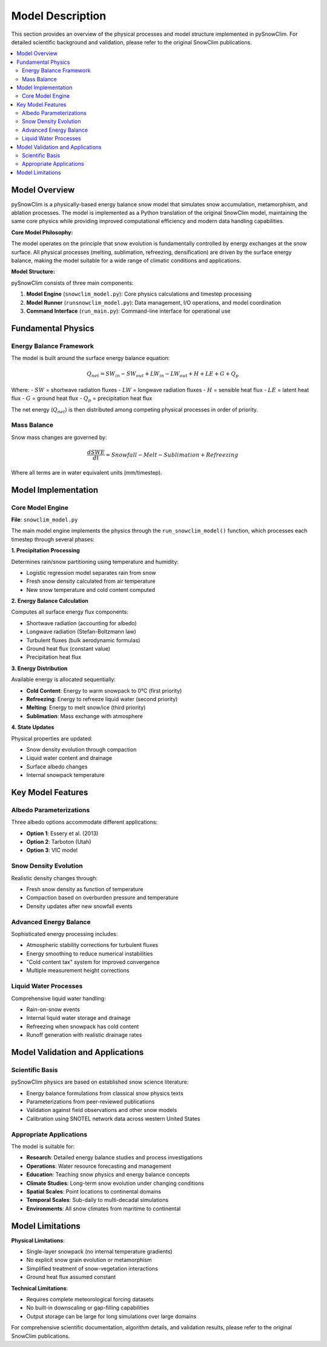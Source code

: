 Model Description
=================

This section provides an overview of the physical processes and model structure implemented in pySnowClim. For detailed scientific background and validation, please refer to the original SnowClim publications.

.. contents::
   :local:
   :depth: 2

Model Overview
--------------

pySnowClim is a physically-based energy balance snow model that simulates snow accumulation, metamorphism, and ablation processes. The model is implemented as a Python translation of the original SnowClim model, maintaining the same core physics while providing improved computational efficiency and modern data handling capabilities.

**Core Model Philosophy:**

The model operates on the principle that snow evolution is fundamentally controlled by energy exchanges at the snow surface. All physical processes (melting, sublimation, refreezing, densification) are driven by the surface energy balance, making the model suitable for a wide range of climatic conditions and applications.

**Model Structure:**

pySnowClim consists of three main components:

1. **Model Engine** (``snowclim_model.py``): Core physics calculations and timestep processing
2. **Model Runner** (``runsnowclim_model.py``): Data management, I/O operations, and model coordination
3. **Command Interface** (``run_main.py``): Command-line interface for operational use

Fundamental Physics
------------------

Energy Balance Framework
~~~~~~~~~~~~~~~~~~~~~~~

The model is built around the surface energy balance equation:

.. math::

   Q_{net} = SW_{in} - SW_{out} + LW_{in} - LW_{out} + H + LE + G + Q_p

Where:
- :math:`SW` = shortwave radiation fluxes
- :math:`LW` = longwave radiation fluxes
- :math:`H` = sensible heat flux
- :math:`LE` = latent heat flux
- :math:`G` = ground heat flux
- :math:`Q_p` = precipitation heat flux

The net energy (:math:`Q_{net}`) is then distributed among competing physical processes in order of priority.

Mass Balance
~~~~~~~~~~~

Snow mass changes are governed by:

.. math::

   \frac{dSWE}{dt} = Snowfall - Melt - Sublimation + Refreezing

Where all terms are in water equivalent units (mm/timestep).

Model Implementation
-------------------

Core Model Engine
~~~~~~~~~~~~~~~~

**File**: ``snowclim_model.py``

The main model engine implements the physics through the ``run_snowclim_model()`` function, which processes each timestep through several phases:

**1. Precipitation Processing**

Determines rain/snow partitioning using temperature and humidity:

- Logistic regression model separates rain from snow
- Fresh snow density calculated from air temperature
- New snow temperature and cold content computed

**2. Energy Balance Calculation**

Computes all surface energy flux components:

- Shortwave radiation (accounting for albedo)
- Longwave radiation (Stefan-Boltzmann law)
- Turbulent fluxes (bulk aerodynamic formulas)
- Ground heat flux (constant value)
- Precipitation heat flux

**3. Energy Distribution**

Available energy is allocated sequentially:

- **Cold Content**: Energy to warm snowpack to 0°C (first priority)
- **Refreezing**: Energy to refreeze liquid water (second priority)
- **Melting**: Energy to melt snow/ice (third priority)
- **Sublimation**: Mass exchange with atmosphere

**4. State Updates**

Physical properties are updated:

- Snow density evolution through compaction
- Liquid water content and drainage
- Surface albedo changes
- Internal snowpack temperature


Key Model Features
-----------------

Albedo Parameterizations
~~~~~~~~~~~~~~~~~~~~~~~

Three albedo options accommodate different applications:

- **Option 1**: Essery et al. (2013) 
- **Option 2**: Tarboton (Utah) 
- **Option 3**: VIC model 

Snow Density Evolution
~~~~~~~~~~~~~~~~~~~~~

Realistic density changes through:

- Fresh snow density as function of temperature
- Compaction based on overburden pressure and temperature
- Density updates after new snowfall events

Advanced Energy Balance
~~~~~~~~~~~~~~~~~~~~~~

Sophisticated energy processing includes:

- Atmospheric stability corrections for turbulent fluxes
- Energy smoothing to reduce numerical instabilities
- "Cold content tax" system for improved convergence
- Multiple measurement height corrections

Liquid Water Processes
~~~~~~~~~~~~~~~~~~~~~

Comprehensive liquid water handling:

- Rain-on-snow events
- Internal liquid water storage and drainage
- Refreezing when snowpack has cold content
- Runoff generation with realistic drainage rates

Model Validation and Applications
--------------------------------

Scientific Basis
~~~~~~~~~~~~~~~

pySnowClim physics are based on established snow science literature:

- Energy balance formulations from classical snow physics texts
- Parameterizations from peer-reviewed publications
- Validation against field observations and other snow models
- Calibration using SNOTEL network data across western United States

Appropriate Applications
~~~~~~~~~~~~~~~~~~~~~~~

The model is suitable for:

- **Research**: Detailed energy balance studies and process investigations
- **Operations**: Water resource forecasting and management
- **Education**: Teaching snow physics and energy balance concepts
- **Climate Studies**: Long-term snow evolution under changing conditions
- **Spatial Scales**: Point locations to continental domains
- **Temporal Scales**: Sub-daily to multi-decadal simulations
- **Environments**: All snow climates from maritime to continental


Model Limitations
----------------

**Physical Limitations**:

- Single-layer snowpack (no internal temperature gradients)
- No explicit snow grain evolution or metamorphism
- Simplified treatment of snow-vegetation interactions
- Ground heat flux assumed constant

**Technical Limitations**:

- Requires complete meteorological forcing datasets
- No built-in downscaling or gap-filling capabilities
- Output storage can be large for long simulations over large domains


For comprehensive scientific documentation, algorithm details, and validation results, please refer to the original SnowClim publications.
